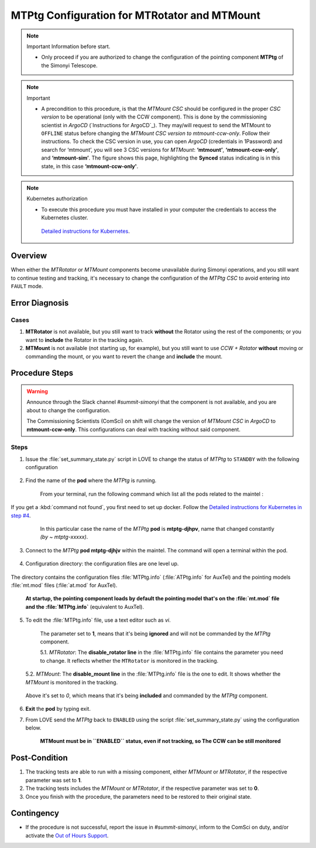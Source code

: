 .. |author| replace:: *David Sanmartim*
.. If there are no contributors, write "none" between the asterisks. Do not remove the substitution.
.. |contributors| replace:: *Paulina Venegas*


.. _rancher: https://rancher.cp.lsst.org/
.. _Out of Hours Support: https://obs-ops.lsst.io/Safety/out-of-hours-support.html#safety-out-of-hours-support
.. _for AuxTel as well: https://obs-ops.lsst.io/AuxTel/Non-Standard-Operations/index.html
.. _Detailed instructions for Kubernetes: https://rubinobs.atlassian.net/wiki/spaces/~pvenegas/pages/122454286/Access+to+the+Kubernetes+Cluster
.. _Detailed instructions for Kubernetes in step #4: https://rubinobs.atlassian.net/wiki/spaces/~pvenegas/pages/122454286/Access+to+the+Kubernetes+Cluster
.. _ Instructions for ArgoCD : https://obs-ops.lsst.io/Observatory-Control-System/Troubleshooting/CSCs-Troubleshooting/component-offline.html

.. _MTMTPtg-Configuration-for-MTRotator-and-MTMount:

#############################################
MTPtg Configuration for MTRotator and MTMount
#############################################


.. note:: Important Information before start.

    - Only proceed if you are authorized to change the configuration of the pointing component **MTPtg** of the Simonyi Telescope.

..

.. note:: Important

    - A precondition to this procedure, is that the *MTMount CSC* should be configured in the proper *CSC version* to be operational (only with the CCW component). This is done by the commissioning scientist in *ArgoCD* (`Instructions for ArgoCD`_). They may/will request to send the MTMount to ``OFFLINE`` status before changing the *MTMount CSC version to mtmount-ccw-only*. Follow their instructions. To check the CSC version in use, you can open *ArgoCD* (credentials in 1Password) and search for ‘mtmount’, you will see 3 CSC versions for *MTMount*: **‘mtmount’**, **‘mtmount-ccw-only’**, and **‘mtmount-sim’**. The figure shows this page, highlighting the **Synced** status indicating is in this state, in this case **‘mtmount-ccw-only'**.

..

.. figure:: ./_static/3MTmount-ccw-only-ArgoCD.png
    :width: 600px
    :height: 400px
        
..


.. note:: Kubernetes authorization

    -  To execute this procedure you must have installed in your computer the credentials to access the Kubernetes cluster. 
  
     `Detailed instructions for Kubernetes`_.
    
..



.. _MTMTPtg-Configuration-for-MTRotator-and-MTMount-Procedure-Overview:
Overview
========

When either the *MTRotator* or *MTMount* components become unavailable during Simonyi operations, and you still want to continue testing and tracking, it's necessary to change the configuration of the *MTPtg CSC* to avoid entering into ``FAULT`` mode.


.. _MTMTPtg-Configuration-for-MTRotator-and-MTMount-Procedure-Error-Diagnosis:
Error Diagnosis
===============

Cases
-----

1. **MTRotator** is not available, but you still want to track **without** the Rotator using the rest of the components; or you want to **include** the Rotator in the tracking again.

2. **MTMount** is not available (not starting up, for example), but you still want to use *CCW + Rotator*  **without** moving or commanding the mount, or you want to revert the change and **include** the mount.


.. _MTMTPtg-Configuration-for-MTRotator-and-MTMount-Procedure-Procedure-Steps:
Procedure Steps
===============

.. warning:: 
    
    Announce through the Slack channel *#summit-simonyi* that the component is not available, and you are about to change the configuration.
    
    The Commissioning Scientists (ComSci) on shift will change the version of *MTMount CSC* in *ArgoCD* to **mtmount-ccw-only**. This configurations can deal with tracking without said component.

..


Steps
-----

1. Issue the :file:`set_summary_state.py` script in LOVE to change the status of *MTPtg* to ``STANDBY`` with the following configuration

    .. code-block::
        :caption: set_summary_state.py

        data:
            -
                - MTPtg 
                - STANDBY
..


2. Find the name of the **pod** where the *MTPtg* is running. 
   
    From your terminal, run the following command which list all the pods related to the maintel  :

    .. prompt:: bash

     kubectl --kubeconfig=${HOME}/.kube/yagan.yaml get pod -o=custom-columns=NAME:.metadata.name,STATUS:.status.phase,NODE:.spec.nodeName -n maintel

    ..

If you get a :kbd:`command not found`, you first need to set up docker. Follow the `Detailed instructions for Kubernetes in step #4`_.


    .. figure:: ./_static/1.png
      :width: 950px
      :height: 170px
      :name: Your figure

      In this particular case the name of the *MTPtg* **pod** is **mtptg-djhpv**, name that changed constantly *(by ~ mtptg-xxxxx)*.
    ..  

3. Connect to the *MTPtg* **pod mtptg-djhjv** within the maintel. The command will open a terminal within the pod.

    .. prompt:: bash

     kubectl --kubeconfig=${HOME}/.kube/yagan.yaml exec --stdin --tty mtptg-djhpv -n maintel -- /bin/bash

    ..
   
    .. figure:: ./_static/2.png
        :width: 900px
        :height: 65px

    ..

4. Configuration directory: the configuration files are one level up. 

    .. prompt:: bash

     [saluser@podname] cd /home/saluser/repos/ts_pointing_common/install/data

    ..

    .. figure:: ./_static/3.png
       :width: 900px
       :height: 420px
        
    ..

The directory contains the configuration files :file:`MTPtg.info` (:file:`ATPtg.info` for AuxTel) and the pointing models :file:`mt.mod` files (:file:`at.mod` for AuxTel). 

    **At startup, the pointing component loads by default the pointing model that's on the :file:`mt.mod` file and the :file:`MTPtg.info`** (equivalent to AuxTel).



5. To edit the :file:`MTPtg.info` file, use a text editor such as *vi*. 

    The parameter set to **1**, means that it's being **ignored** and will not be commanded by the *MTPtg* component. 


    5.1. *MTRotator*: The **disable_rotator line** in the :file:`MTPtg.info` file contains the parameter you need to change. It reflects whether the ``MTRotator`` is monitored in the tracking.


    .. code-block:: disable_rotator line - Disable example
     :caption: MTPtg.info

        disable_rotator: 1

        - Set 0 → enabled
        - Set 1 → disabled
.. 


    5.2. *MTMount*: The **disable_mount line** in the :file:`MTPtg.info` file is the one to edit. It shows whether the *MTMount* is monitored in the tracking.

    .. code-block:: disable_mount line - Enable example
     :caption: MTPtg.info

        disable_mount: 0

        - Set 0 → enabled
        - Set 1 → disabled

..
   
    Above it's set to *0*, which means that it's being **included** and commanded by the *MTPtg* component. 


6. **Exit** the **pod** by typing exit.

7. From LOVE send the *MTPtg* back to ``ENABLED`` using the script :file:`set_summary_state.py` using the configuration below. 

    **MTMount must be in ``ENABLED`` status, even if not tracking, so The CCW can be still monitored**

    .. code-block:: set_summary_state.py
        data:
            -
                - MTPtg 
                - ENABLED

..

.. _MTRotator-or-MTMount-Configuration-Procedure-Post-Condition:


Post-Condition
==============

1. The tracking tests are able to run with a missing component, either *MTMount* or *MTRotator*, if the respective parameter was set to **1**.

2. The tracking tests includes the *MTMount* or *MTRotator*, if the respective parameter was set to **0**.  

3. Once you finish with the procedure, the parameters need to be restored to their original state.


.. _MTRotator-or-MTMount-Configuration-Procedure-Contingency:

Contingency
===========
* If the procedure is not successful, report the issue in *#summit-simonyi*, inform to the ComSci on duty, and/or activate the `Out of Hours Support`_.
